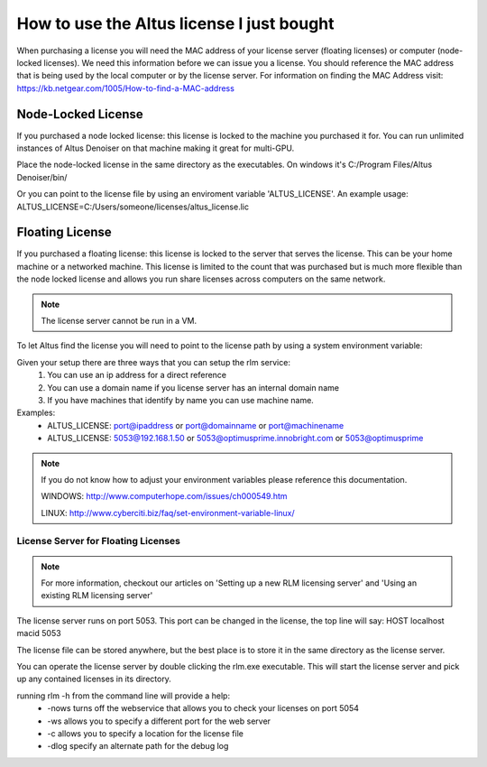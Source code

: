 How to use the Altus license I just bought
------------------------------------------

When purchasing a license you will need the MAC address of your license server (floating licenses) or computer (node-locked licenses). We need this information before we can issue you a license.  You should reference the MAC address that is being used by the local computer or by the license server.  For information on finding the MAC Address visit: https://kb.netgear.com/1005/How-to-find-a-MAC-address

Node-Locked License
###################

If you purchased a node locked license: this license is locked to the machine you purchased it for. You can run unlimited instances of Altus Denoiser on that machine making it great for multi-GPU.

Place the node-locked license in the same directory as the executables.  On windows it's C:/Program Files/Altus Denoiser/bin/

Or you can point to the license file by using an enviroment variable 'ALTUS_LICENSE'.  An example usage:  ALTUS_LICENSE=C:/Users/someone/licenses/altus_license.lic

Floating License
################

If you purchased a floating license: this license is locked to the server that serves the license. This can be your home machine or a networked machine. This license is limited to the count that was purchased but is much more flexible than the node locked license and allows you run share licenses across computers on the same network.

.. Note::
	The license server cannot be run in a VM.



To let Altus find the license you will need to point to the license path by using a system environment variable:

Given your setup there are three ways that you can setup the rlm service:
  1) You can use an ip address for a direct reference
  2) You can use a domain name if you license server has an internal domain name
  3) If you have machines that identify by name you can use machine name.

Examples:
 * ALTUS_LICENSE: port@ipaddress or port@domainname or port@machinename
 * ALTUS_LICENSE: 5053@192.168.1.50 or 5053@optimusprime.innobright.com or 5053@optimusprime


.. Note::
	If you do not know how to adjust your environment variables please reference this documentation.

	WINDOWS: http://www.computerhope.com/issues/ch000549.htm

	LINUX: http://www.cyberciti.biz/faq/set-environment-variable-linux/


License Server for Floating Licenses
====================================

.. Note::
	For more information, checkout our articles on 'Setting up a new RLM licensing server' and 'Using an existing RLM licensing server'

The license server runs on port 5053. This port can be changed in the license, the top line will say: HOST localhost macid 5053

The license file can be stored anywhere, but the best place is to store it in the same directory as the license server.

You can operate the license server by double clicking the rlm.exe executable. This will start the license server and pick up any contained licenses in its directory.

running rlm -h from the command line will provide a help:
	* -nows turns off the webservice that allows you to check your licenses on port 5054
	* -ws allows you to specify a different port for the web server
	* -c allows you to specify a location for the license file
	* -dlog specify an alternate path for the debug log

